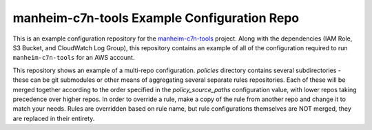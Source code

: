 manheim-c7n-tools Example Configuration Repo
============================================

This is an example configuration repository for the `manheim-c7n-tools
<https://github.com/manheim/manheim-c7n-tools>`_ project. Along with the
dependencies (IAM Role, S3 Bucket, and CloudWatch Log Group), this repository
contains an example of all of the configuration required to run
``manheim-c7n-tools`` for an AWS account.

This repository shows an example of a multi-repo configuration. `policies`
directory contains several subdirectories - these can be git submodules or
other means of aggregating several separate rules repositories. Each of these
will be merged together according to the order specified in the
`policy_source_paths` configuration value, with lower repos taking precedence
over higher repos. In order to override a rule, make a copy of the rule from
another repo and change it to match your needs. Rules are overridden based on
rule name, but rule configurations themselves are NOT merged, they are
replaced in their entirety.
